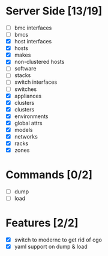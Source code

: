 * Server Side [13/19]
- [ ] bmc interfaces
- [ ] bmcs
- [X] host interfaces
- [X] hosts
- [X] makes
- [X] non-clustered hosts
- [ ] software
- [ ] stacks
- [ ] switch interfaces
- [ ] switches
- [X] appliances
- [X] clusters
- [X] clusters
- [X] environments
- [X] global attrs
- [X] models
- [X] networks
- [X] racks
- [X] zones
  
  
* Commands [0/2]
- [ ] dump
- [ ] load

* Features [2/2]
- [X] switch to modernc to get rid of cgo
- [X] yaml support on dump & load


